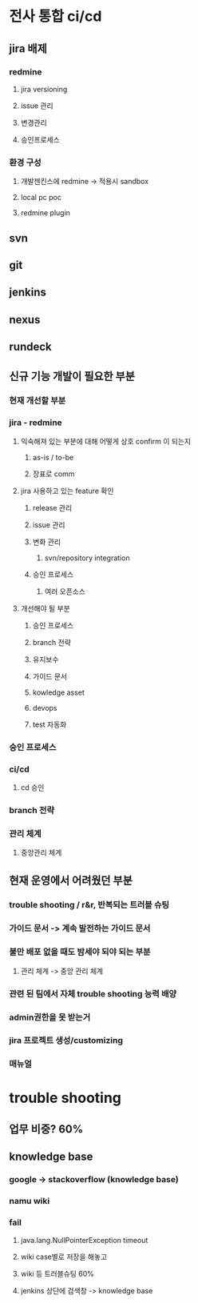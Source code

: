 * 전사 통합 ci/cd
** jira 배제 
*** redmine 
**** jira versioning
**** issue 관리
**** 변경관리 
**** 승인프로세스 
*** 환경 구성
**** 개발젠킨스에 redmine -> 적용시 sandbox 
**** local pc poc
**** redmine plugin 
** svn
** git
** jenkins
** nexus
** rundeck
** 
** 신규 기능 개발이 필요한 부분
*** 현재 개선할 부분 
*** jira - redmine
**** 익숙해져 있는 부분에 대해 어떻게 상호 confirm 이 되는지  
***** as-is / to-be
***** 장표로 comm
**** jira 사용하고 있는 feature 확인 
***** release 관리 
***** issue 관리 
***** 변화 관리
****** svn/repository integration
***** 승인 프로세스 
****** 여러 오픈소스 
**** 개선해야 될 부분
***** 승인 프로세스 
***** branch 전략 
***** 유지보수 
***** 가이드 문서 
***** kowledge asset
***** devops
***** test 자동화
*** 승인 프로세스 
*** ci/cd 
**** cd 승인 
*** 
*** branch 전략 
*** 관리 체계 
**** 중앙관리 체계 
*** 
** 현재 운영에서 어려웠던 부분
*** trouble shooting / r&r, 반복되는 트러블 슈팅
*** 가이드 문서 -> 계속 발전하는 가이드 문서 
*** 불만 배포 없을 때도 밤세야 되야 되는 부분 
**** 관리 체계 -> 중앙 관리 체계 
*** 관련 된 팀에서 자체 trouble shooting 능력 배양
*** admin권한을 못 받는거 
*** jira 프로젝트 생성/customizing
*** 매뉴얼 
*** 
* trouble shooting 
** 업무 비중? 60%
** knowledge base 
*** google -> stackoverflow (knowledge base)
*** namu wiki 
*** fail 
**** java.lang.NullPointerException timeout
**** wiki case별로 저장을 해놓고 
**** wiki 등 트러블슈팅 60% 
**** jenkins 상단에 검색창 -> knowledge base
     
